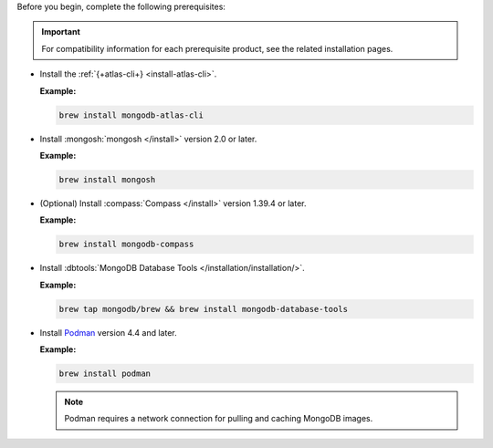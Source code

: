Before you begin, complete the following prerequisites:

.. important::

   For compatibility information for each prerequisite product, see the 
   related installation pages.

- Install the :ref:`{+atlas-cli+} <install-atlas-cli>`.

  **Example:**

  .. code-block:: sh

     brew install mongodb-atlas-cli

- Install :mongosh:`mongosh </install>` version 2.0 or later.

  **Example:**

  .. code-block:: sh

     brew install mongosh

- (Optional) Install :compass:`Compass </install>` version 1.39.4 or 
  later.

  **Example:**

  .. code-block:: sh

     brew install mongodb-compass

- Install :dbtools:`MongoDB Database Tools 	
  </installation/installation/>`.	

  **Example:**	

  .. code-block:: sh	

     brew tap mongodb/brew && brew install mongodb-database-tools

- Install `Podman <https://podman.io/>`__ version 4.4 and later.

  **Example:**

  .. code-block:: sh

     brew install podman

  .. note::

     Podman requires a network connection for pulling and caching 
     MongoDB images.
